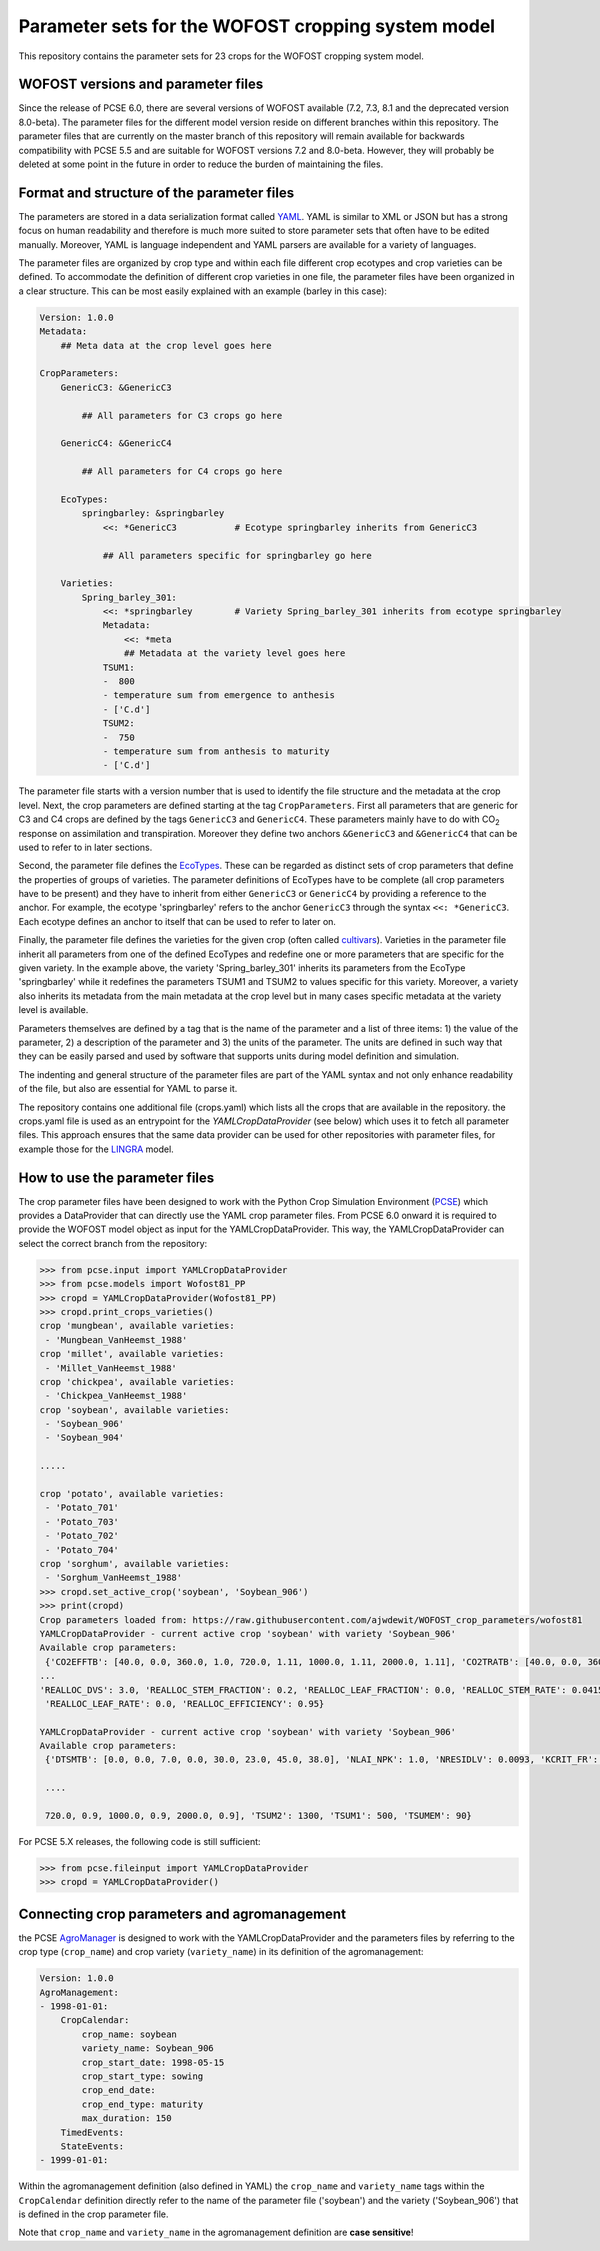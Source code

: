 Parameter sets for the WOFOST cropping system model
===================================================

This repository contains the parameter sets for 23 crops for the WOFOST
cropping system model.

WOFOST versions and parameter files
-----------------------------------

Since the release of PCSE 6.0, there are several versions of WOFOST available (7.2, 7.3, 8.1 and 
the deprecated version 8.0-beta). The parameter files for the different model version reside on different
branches within this repository. The parameter files that are currently on the master branch of this 
repository will remain available for backwards compatibility with PCSE 5.5 and are suitable for WOFOST 
versions 7.2 and 8.0-beta. However, they will probably be deleted at some point in the future in
order to reduce the burden of maintaining the files.

Format and structure of the parameter files
-------------------------------------------

The parameters are stored in a data serialization format called `YAML <http://yaml.org/>`_.
YAML is similar to XML or JSON but has a strong focus on human readability and therefore is
much more suited to store parameter sets that often have to be edited manually. Moreover,
YAML is language independent and YAML parsers are available for a variety of languages.

The parameter files are organized by crop type and within each file different crop ecotypes and
crop varieties can be defined. To accommodate the definition of different crop varieties
in one file, the parameter files have been organized in a clear structure.  This can be most easily
explained with an example (barley in this case):

.. code-block:: yaml

    Version: 1.0.0
    Metadata:
        ## Meta data at the crop level goes here

    CropParameters:
        GenericC3: &GenericC3

            ## All parameters for C3 crops go here

        GenericC4: &GenericC4

            ## All parameters for C4 crops go here

        EcoTypes:
            springbarley: &springbarley
                <<: *GenericC3           # Ecotype springbarley inherits from GenericC3

                ## All parameters specific for springbarley go here

        Varieties:
            Spring_barley_301:
                <<: *springbarley        # Variety Spring_barley_301 inherits from ecotype springbarley
                Metadata:
                    <<: *meta
                    ## Metadata at the variety level goes here
                TSUM1:
                -  800
                - temperature sum from emergence to anthesis
                - ['C.d']
                TSUM2:
                -  750
                - temperature sum from anthesis to maturity
                - ['C.d']

The parameter file starts with a version number that is used to identify the file structure and the
metadata at the crop level.
Next, the crop parameters are defined starting at the tag ``CropParameters``. First all parameters
that are generic for C3 and C4 crops are defined by the tags ``GenericC3`` and ``GenericC4``.
These parameters mainly have to do with |CO2| response on assimilation and transpiration.
Moreover they define two anchors ``&GenericC3`` and ``&GenericC4`` that can be used to refer to in
later sections.

Second, the parameter file defines the `EcoTypes`_. These can be regarded as distinct sets of
crop parameters that define the properties of groups of varieties. The parameter definitions of
EcoTypes have to be complete (all crop parameters have to be present) and they have to
inherit from either ``GenericC3`` or ``GenericC4`` by providing a reference to the anchor. For example,
the ecotype 'springbarley' refers to the anchor ``GenericC3`` through the syntax ``<<: *GenericC3``.
Each ecotype defines an anchor to itself that can be used to refer to later on.

Finally, the parameter file defines the varieties for the given crop (often called
`cultivars`_). Varieties in the parameter file inherit all parameters from one of the defined
EcoTypes and redefine one or more parameters that are specific for the given variety. In the
example above, the variety 'Spring_barley_301' inherits its parameters from the EcoType
'springbarley' while it redefines the parameters TSUM1 and TSUM2 to values specific for this
variety. Moreover, a variety also inherits its metadata from the main metadata at the crop level
but in many cases specific metadata at the variety level is available.

Parameters themselves are defined by a tag that is the name of the parameter and a list of three
items: 1) the value of the parameter, 2) a description of the parameter and 3) the units of the
parameter. The units are defined in such way that they can be easily parsed and used by software
that supports units during model definition and simulation.

The indenting and general structure of the parameter files are part of the YAML syntax and not only
enhance readability of the file, but also are essential for YAML to parse it.

The repository contains one additional file (crops.yaml) which lists all the crops that
are available in the repository. the crops.yaml file is used as an entrypoint for the
`YAMLCropDataProvider` (see below) which uses it to fetch all parameter files. This approach ensures
that the same data provider can be used for other repositories with parameter files, for example
those for the `LINGRA`_ model.

.. _LINGRA: https://github.com/ajwdewit/lingra_crop_parameters
.. _cultivars: https://en.wikipedia.org/wiki/Cultivar
.. _EcoTypes: https://en.wikipedia.org/wiki/Ecotype


How to use the parameter files
------------------------------

The crop parameter files have been designed to work with the Python Crop Simulation Environment (`PCSE`_)
which provides a DataProvider that can directly use the YAML crop parameter files. From PCSE 6.0
onward it is required to provide the WOFOST model object as input for the YAMLCropDataProvider. This
way, the YAMLCropDataProvider can select the correct branch from the repository:

.. code-block:: python

    >>> from pcse.input import YAMLCropDataProvider
    >>> from pcse.models import Wofost81_PP
    >>> cropd = YAMLCropDataProvider(Wofost81_PP)
    >>> cropd.print_crops_varieties()
    crop 'mungbean', available varieties:
     - 'Mungbean_VanHeemst_1988'
    crop 'millet', available varieties:
     - 'Millet_VanHeemst_1988'
    crop 'chickpea', available varieties:
     - 'Chickpea_VanHeemst_1988'
    crop 'soybean', available varieties:
     - 'Soybean_906'
     - 'Soybean_904'

    .....

    crop 'potato', available varieties:
     - 'Potato_701'
     - 'Potato_703'
     - 'Potato_702'
     - 'Potato_704'
    crop 'sorghum', available varieties:
     - 'Sorghum_VanHeemst_1988'
    >>> cropd.set_active_crop('soybean', 'Soybean_906')
    >>> print(cropd)
    Crop parameters loaded from: https://raw.githubusercontent.com/ajwdewit/WOFOST_crop_parameters/wofost81
    YAMLCropDataProvider - current active crop 'soybean' with variety 'Soybean_906'
    Available crop parameters:
     {'CO2EFFTB': [40.0, 0.0, 360.0, 1.0, 720.0, 1.11, 1000.0, 1.11, 2000.0, 1.11], 'CO2TRATB': [40.0, 0.0, 360.0, 1.0, 720.0,
    ...
    'REALLOC_DVS': 3.0, 'REALLOC_STEM_FRACTION': 0.2, 'REALLOC_LEAF_FRACTION': 0.0, 'REALLOC_STEM_RATE': 0.0415,
     'REALLOC_LEAF_RATE': 0.0, 'REALLOC_EFFICIENCY': 0.95}

    YAMLCropDataProvider - current active crop 'soybean' with variety 'Soybean_906'
    Available crop parameters:
     {'DTSMTB': [0.0, 0.0, 7.0, 0.0, 30.0, 23.0, 45.0, 38.0], 'NLAI_NPK': 1.0, 'NRESIDLV': 0.0093, 'KCRIT_FR': 1.0,

     ....

     720.0, 0.9, 1000.0, 0.9, 2000.0, 0.9], 'TSUM2': 1300, 'TSUM1': 500, 'TSUMEM': 90}


For PCSE 5.X releases, the following code is still sufficient:

.. code-block:: python

    >>> from pcse.fileinput import YAMLCropDataProvider
    >>> cropd = YAMLCropDataProvider()

.. _PCSE: http://pcse.readthedocs.io


Connecting crop parameters and agromanagement
---------------------------------------------

the PCSE `AgroManager`_ is designed to work with the YAMLCropDataProvider and the parameters files
by referring to the crop type (``crop_name``) and crop variety (``variety_name``) in its definition of the
agromanagement:

.. _AgroManager: http://pcse.readthedocs.io/en/master/reference_guide.html#the-agromanager

.. code-block:: yaml

    Version: 1.0.0
    AgroManagement:
    - 1998-01-01:
        CropCalendar:
            crop_name: soybean
            variety_name: Soybean_906
            crop_start_date: 1998-05-15
            crop_start_type: sowing
            crop_end_date:
            crop_end_type: maturity
            max_duration: 150
        TimedEvents:
        StateEvents:
    - 1999-01-01:

Within the agromanagement definition (also defined in YAML) the ``crop_name`` and ``variety_name`` tags within
the ``CropCalendar`` definition directly refer to the name of the parameter file ('soybean') and the variety
('Soybean_906') that is defined in the crop parameter file.

Note that ``crop_name`` and ``variety_name`` in the agromanagement definition are **case sensitive**!


.. |CO2| replace:: CO\ :sub:`2`\
